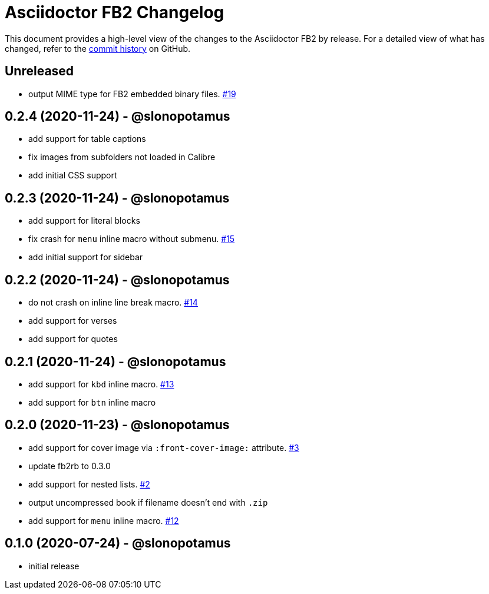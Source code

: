 = {project-name} Changelog
:project-name: Asciidoctor FB2
:project-handle: asciidoctor-fb2
:slug: slonopotamus/{project-handle}
:uri-project: https://github.com/{slug}

This document provides a high-level view of the changes to the {project-name} by release.
For a detailed view of what has changed, refer to the {uri-project}/commits/master[commit history] on GitHub.

== Unreleased

* output MIME type for FB2 embedded binary files. https://github.com/slonopotamus/asciidoctor-fb2/issues/19[#19]

== 0.2.4 (2020-11-24) - @slonopotamus

* add support for table captions
* fix images from subfolders not loaded in Calibre
* add initial CSS support

== 0.2.3 (2020-11-24) - @slonopotamus

* add support for literal blocks
* fix crash for `menu` inline macro without submenu. https://github.com/slonopotamus/asciidoctor-fb2/issues/15[#15]
* add initial support for sidebar

== 0.2.2 (2020-11-24) - @slonopotamus

* do not crash on inline line break macro. https://github.com/slonopotamus/asciidoctor-fb2/issues/14[#14]
* add support for verses
* add support for quotes

== 0.2.1 (2020-11-24) - @slonopotamus

* add support for `kbd` inline macro. https://github.com/slonopotamus/asciidoctor-fb2/issues/13[#13]
* add support for `btn` inline macro

== 0.2.0 (2020-11-23) - @slonopotamus

* add support for cover image via `+:front-cover-image:+` attribute. https://github.com/slonopotamus/asciidoctor-fb2/issues/3[#3]
* update fb2rb to 0.3.0
* add support for nested lists. https://github.com/slonopotamus/asciidoctor-fb2/issues/2[#2]
* output uncompressed book if filename doesn't end with `.zip`
* add support for `menu` inline macro. https://github.com/slonopotamus/asciidoctor-fb2/issues/12[#12]

== 0.1.0 (2020-07-24) - @slonopotamus

* initial release
